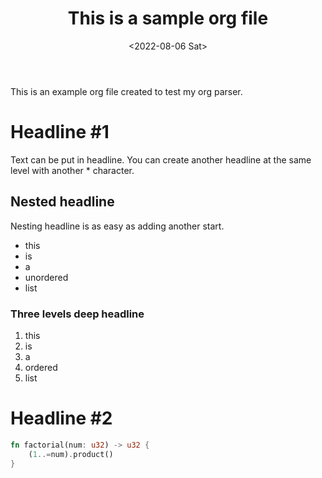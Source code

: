 #+TITLE: This is a sample org file
#+DATE: <2022-08-06 Sat>
This is an example org file created to test my org parser. 
* Headline #1 
Text can be put in headline. You can create another headline at the same level with another * character.
** Nested headline
Nesting headline is as easy as adding another start.

- this
- is
- a
- unordered
- list
*** Three levels deep headline

1. this
2. is
3. a
4. ordered
5. list

* Headline #2
#+BEGIN_SRC rust
  fn factorial(num: u32) -> u32 {
      (1..=num).product()
  }
#+END_SRC
